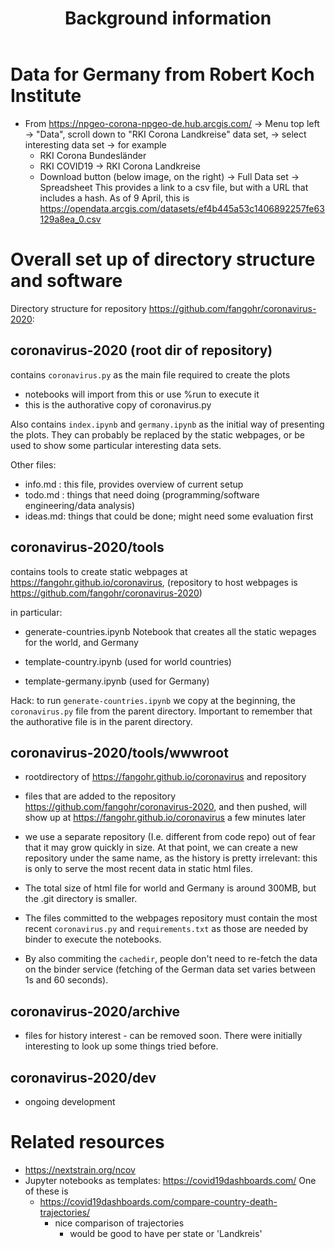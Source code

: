 #+TITLE: Background information 

* Data for Germany from Robert Koch Institute 
- From https://npgeo-corona-npgeo-de.hub.arcgis.com/ -> Menu top
  left -> "Data", scroll down to "RKI Corona Landkreise" data set, -> select
  interesting data set -> for example
  - RKI Corona Bundesländer
  - RKI COVID19 -> RKI Corona Landkreise
  - Download button (below image, on the right) -> Full Data set -> Spreadsheet
    This provides a link to a csv file, but with a URL that includes a hash. As
    of 9 April, this is
    https://opendata.arcgis.com/datasets/ef4b445a53c1406892257fe63129a8ea_0.csv


* Overall set up of directory structure and software

Directory structure for repository https://github.com/fangohr/coronavirus-2020:

** coronavirus-2020 (root dir of repository)

contains ~coronavirus.py~ as the main file required to create the plots
- notebooks will import from this or use %run to execute it
- this is the authorative copy of coronavirus.py 

Also contains ~index.ipynb~ and ~germany.ipynb~ as the initial way of presenting
the plots. They can probably be replaced by the static webpages, or be used to
show some particular interesting data sets.

Other files:

- info.md : this file, provides overview of current setup
- todo.md : things that need doing (programming/software engineering/data analysis)
- ideas.md: things that could be done; might need some evaluation first

** coronavirus-2020/tools

contains tools to create static webpages at
https://fangohr.github.io/coronavirus, (repository to host webpages is
https://github.com/fangohr/coronavirus-2020)

in particular:

- generate-countries.ipynb
  Notebook that creates all the static wepages for the world, and Germany

- template-country.ipynb (used for world countries)
- template-germany.ipynb (used for Germany)

Hack: to run ~generate-countries.ipynb~ we copy at the beginning, the
~coronavirus.py~ file from the parent directory. Important to remember that the
authorative file is in the parent directory. 

** coronavirus-2020/tools/wwwroot
- rootdirectory of https://fangohr.github.io/coronavirus and repository
  
- files that are added to the repository
  https://github.com/fangohr/coronavirus-2020, and then pushed, will show up at
  https://fangohr.github.io/coronavirus a few minutes later

- we use a separate repository (I.e. different from code repo) out of fear that
  it may grow quickly in size. At that point, we can create a new repository
  under the same name, as the history is pretty irrelevant: this is only to
  serve the most recent data in static html files.

- The total size of html file for world and Germany is around 300MB, but the
  .git directory is smaller.

- The files committed to the webpages repository must contain the most recent
  ~coronavirus.py~ and ~requirements.txt~ as those are needed by binder to
  execute the notebooks.

- By also commiting the ~cachedir~, people don't need to re-fetch the data on
  the binder service (fetching of the German data set varies between 1s and 60
  seconds).

** coronavirus-2020/archive
- files for history interest - can be removed soon. There were initially
  interesting to look up some things tried before.

** coronavirus-2020/dev
- ongoing development

* Related resources
- https://nextstrain.org/ncov
- Jupyter notebooks as templates: https://covid19dashboards.com/
  One of these is 
  - https://covid19dashboards.com/compare-country-death-trajectories/
    - nice comparison of trajectories
      - would be good to have per state or 'Landkreis'
